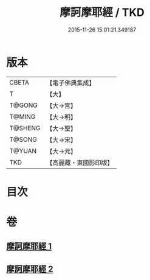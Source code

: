 #+TITLE: 摩訶摩耶經 / TKD
#+DATE: 2015-11-26 15:01:21.349187
* 版本
 |     CBETA|【電子佛典集成】|
 |         T|【大】     |
 |    T@GONG|【大→宮】   |
 |    T@MING|【大→明】   |
 |   T@SHENG|【大→聖】   |
 |    T@SONG|【大→宋】   |
 |    T@YUAN|【大→元】   |
 |       TKD|【高麗藏・東國影印版】|

* 目次
* 卷
** [[file:KR6g0029_001.txt][摩訶摩耶經 1]]
** [[file:KR6g0029_002.txt][摩訶摩耶經 2]]
